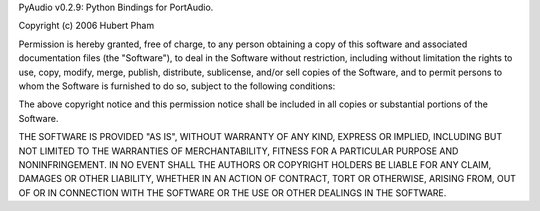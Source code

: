 PyAudio v0.2.9: Python Bindings for PortAudio.

Copyright (c) 2006 Hubert Pham

Permission is hereby granted, free of charge, to any person obtaining
a copy of this software and associated documentation files (the
"Software"), to deal in the Software without restriction, including
without limitation the rights to use, copy, modify, merge, publish,
distribute, sublicense, and/or sell copies of the Software, and to
permit persons to whom the Software is furnished to do so, subject to
the following conditions:

The above copyright notice and this permission notice shall be
included in all copies or substantial portions of the Software.

THE SOFTWARE IS PROVIDED "AS IS", WITHOUT WARRANTY
OF ANY KIND, EXPRESS OR IMPLIED, INCLUDING BUT NOT
LIMITED TO THE WARRANTIES OF MERCHANTABILITY,
FITNESS FOR A PARTICULAR PURPOSE AND
NONINFRINGEMENT. IN NO EVENT SHALL THE AUTHORS
OR COPYRIGHT HOLDERS BE LIABLE FOR ANY CLAIM,
DAMAGES OR OTHER LIABILITY, WHETHER IN AN ACTION
OF CONTRACT, TORT OR OTHERWISE, ARISING FROM,
OUT OF OR IN CONNECTION WITH THE SOFTWARE OR THE
USE OR OTHER DEALINGS IN THE SOFTWARE.


